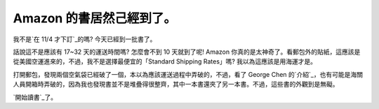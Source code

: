 Amazon 的書居然己經到了。
================================================================================

我不是`在 11/4 才下訂`_的嗎? 今天已經到一批書了。

話說這不是應該有 17~32 天的運送時間嗎? 怎麼會不到 10 天就到了呢! Amazon
你真的是太神奇了。看郵包外的貼紙，這應該是從美國空運進來的，不過，我不是選擇最便宜的「Standard Shipping Rates」嗎?
我以為這應該是用海運才是。





打開郵包，發現兩個空氣袋已經破了一個，本以為應該運送過程中弄破的，不過，看了 George Chen
的`介紹`_，也有可能是海關人員開箱時弄破的，因為我也發現書並不是堆疊得很整齊，其中一本書還夾了另一本書。不過，這些書的外觀到是無礙。




`開始讀書`_了。

.. _在 11/4 才下訂: http://hoamon.blogspot.com/2009/11/amazon.html
.. _介紹: http://georgechen.idv.tw/wordpress/?p=95
.. _開始讀書: http://hoamon.blogspot.com/2009/10/blog-post_30.html


.. author:: default
.. categories:: chinese
.. tags:: book
.. comments::